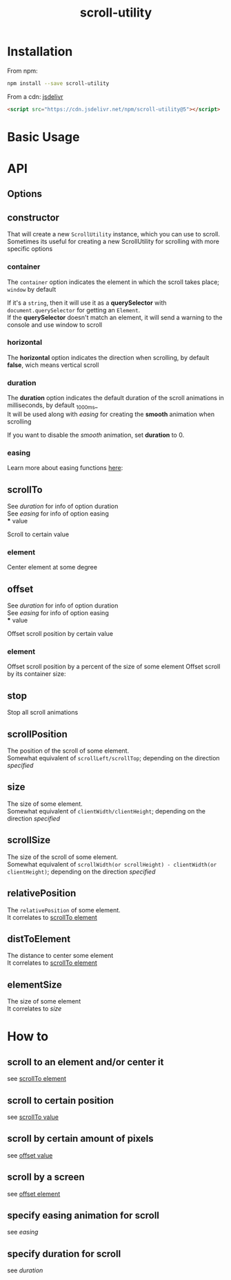 #+TITLE: scroll-utility
#+HTML_LINK_HOME: https://github.com/LeDDGroup/scroll-utility
#+HTML_DESCRIPTION: A simple to use scroll utility package for centering elements, and smooth animations
#+HTML_HEAD: <meta name="viewport" content="width=device-width, initial-scale=1.0">
#+HTML_HEAD: <link rel="stylesheet" type="text/css" href="assets/awsm.css">
#+HTML_HEAD: <link rel="stylesheet" type="text/css" href="assets/index.css">
#+HTML_HEAD: <link rel="stylesheet" type="text/css" href="assets/notifications.css">
#+HTML_HEAD: <script type="text/javascript" src="index.js"> </script>
#+HTML_HEAD: <script type="text/javascript" src="scroll-utility.js"> </script>
#+HTML_HEAD: <script type="text/javascript" src="assets/notifications.js"> </script>
#+KEYWORDS: scroll smooth simple center scrolling centering
#+OPTIONS: num:nil
#+STARTUP: content

* Installation
	From npm:
	#+BEGIN_SRC sh
		npm install --save scroll-utility
	#+END_SRC
	From a cdn: [[https://www.jsdelivr.com/package/npm/scroll-utility][jsdelivr]]
	#+BEGIN_SRC html
		<script src="https://cdn.jsdelivr.net/npm/scroll-utility@5"></script>
	#+END_SRC

* Basic Usage
	 	 #+BEGIN_SRC pug :exports results :results html
			 #scrollTo.scroll-container
				 .button-container
					 each item in ["0", "\'#some-element\'", "500"]
						 button.scroll-button(onclick=`example.basicTo(${item})`)=item
				 .button-container.left
					 each item in ["-200", "\'window\'", "200"]
						 button.scroll-button(onclick=`example.basicBy(${item})`)=item
				 hr.spacer
				 hr.spacer
				 #here.some-element
					 h1 #here
				 hr.spacer
				 hr.spacer
	 #+END_SRC
* API
** Options
** constructor
	 	 That will create a new =ScrollUtility= instance, which you can use to scroll. \\
	 Sometimes its useful for creating a new ScrollUtility for scrolling with more specific options
*** container
		
		#+BEGIN_SRC pug :exports results :results html
			#scroll-container.scroll-container.normal
				.button-container
					button.scroll-button(onclick=`example.constructor.container()`) scroll window
				hr.spacer
				#container.some-element.scroll-container(position="relative")
					h1 #container
					.button-container
						button.scroll-button(onclick=`example.constructor.container(true)`) scroll container
					hr.spacer
					hr.spacer
		#+END_SRC

		The =container= option indicates the element in which the scroll takes place; ~window~ by default

		If it's a ~string~, then it will use it as a *querySelector* with
		~document.querySelector~ for getting an ~Element~. \\
		If the *querySelector* doesn't match an element, it will send a warning to the console and use window to scroll

*** horizontal
				#+BEGIN_SRC pug :exports results :results html
			#scroll-horizontal.scroll-container.horizontal
				.button-container
					each item in ["horizontal", "vertical"]
						button.scroll-button(onclick=`example.constructor.horizontal("${item}")`)= item
				- const to = 300
				- for (let i = 50; i < to; i += 50)
					.pspacer(style=`top: ${i}%; width: ${to}%;`)
					.horizontal.pspacer(style=`left: ${i}%; height: ${to}%;`)
		#+END_SRC

		The *horizontal* option indicates the direction when scrolling, by default
		*false*, wich means vertical scroll

*** duration
				#+BEGIN_SRC pug :exports results :results html
			#scroll-duration.scroll-container
				.button-container
					each duration in ["1000", "750", "500", "250", "0"]
						button.scroll-button(onclick=`example.constructor.duration(${duration})`)= duration
				h1 Top
				hr.spacer
				hr.spacer
				h1 Bottom
		#+END_SRC

		The *duration* option indicates the default duration of the scroll animations in milliseconds, by default _1000ms_\\
		It will be used along with [[easing]] for creating the *smooth* animation when scrolling

		If you want to disable the /smooth/ animation, set *duration* to 0.

*** easing
				#+BEGIN_SRC pug :exports results :results html
			#scroll-easings.scroll-container
				.button-container
					each easing in [ "linear", "easeInOutQuad", "easeOutBounce" ]
						button.scroll-button(onclick=`example.constructor.easing("${easing}")`)= easing
				h1 Top
				hr.spacer
				hr.spacer
				h1 Bottom
		#+END_SRC

		Learn more about easing functions [[https://easings.net/en][here]]:

** scrollTo
	 	 #+BEGIN_SRC pug :exports results :results html
		 #scrollTo.scroll-container
			 .button-container
				 each item in ["0", "\'#here\'", "Infinity"]
					 button.scroll-button(onclick=`example.scrollTo(${item})`)=item
			 hr.spacer
			 #here.some-element
				 h1 #here
			 hr.spacer
	 #+END_SRC

	 See [[duration]] for info of option duration\\
	 See [[easing]] for info of option easing\\
*** value
		:PROPERTIES:
		:CUSTOM_ID: scrollToValue
		:END:
				Scroll to certain value
		#+BEGIN_SRC pug :exports results :results html
			#scrollToValue.scroll-container
				.button-container
					each item in ["0", "50", "200", "Infinity"]
						button.scroll-button(onclick=`example.scrollTo.value(${item})`)=item
				hr.spacer
				hr.spacer
		#+END_SRC

*** element
		:PROPERTIES:
		:CUSTOM_ID: scrollToElement
		:END:
				Center element at some degree
		#+BEGIN_SRC pug :exports results :results html
			#example-scrollToElement.scroll-container
				.button-container
					each item in ["0", "0.25", "0.5", "0.75", "1"]
						button.scroll-button(onclick=`example.scrollTo.element(${item})`)=item
				hr.spacer
				#scrollTo-element.some-element
					h1 element to center
				hr.spacer
		#+END_SRC

** offset
	 	 #+BEGIN_SRC pug :exports results :results html
		 #offset.scroll-container
			 .button-container
				 each item in ["-100", "100"]
					 button.scroll-button(onclick=`example.offset(${item})`)=item
			 hr.spacer
			 hr.spacer
			 hr.spacer
	 #+END_SRC

	 See [[duration]] for info of option duration\\
	 See [[easing]] for info of option easing\\
*** value
		:PROPERTIES:
		:CUSTOM_ID: offsetValue
		:END:
				Offset scroll position by certain value
		#+BEGIN_SRC pug :exports results :results html
			#offsetValue.scroll-container
				.button-container
					each item in ["-100", "100"]
						button.scroll-button(onclick=`example.offset.value(${item})`)=item
				hr.spacer
				hr.spacer
		#+END_SRC

*** element
		:PROPERTIES:
		:CUSTOM_ID: offsetElement
		:END:
		Offset scroll position by a percent of the size of some element
				Offset scroll by its container size:
		#+BEGIN_SRC pug :exports results :results html
			#offsetElement.scroll-container
				.button-container
					each item in ["-1", "-0.5", "0.5", "1"]
						button.scroll-button(onclick=`example.offset.element(${item})`)=item
				- const to = 600
				- for (let i = 50; i < to; i += 50)
					.pspacer(style=`top: ${i}%;`)
		#+END_SRC

** stop
	 	 Stop all scroll animations
	 #+BEGIN_SRC pug :exports results :results html
		 #stop.scroll-container
			 .button-container
				 each item in ["scroll", "stop"]
					 button.scroll-button(onclick=`example.stop(${item === "stop"})`)=item
			 hr.spacer
			 hr.spacer
	 #+END_SRC

** scrollPosition
	 	 The position of the scroll of some element. \\
	 Somewhat equivalent of ~scrollLeft/scrollTop~; depending on the direction [[horizontal][specified]]
	 #+BEGIN_SRC pug :exports results :results html
		 #scrollPosition.scroll-container
			 .button-container
					button.scroll-button(onclick=`example.scrollPosition()`) scrollPosition
			 hr.spacer
			 hr.spacer
	 #+END_SRC

** size
	 	 The size of some element. \\
	 Somewhat equivalent of ~clientWidth/clientHeight~; depending on the direction [[horizontal][specified]]
	 #+BEGIN_SRC pug :exports results :results html
		 #size.scroll-container
			 .button-container
					button.scroll-button(onclick=`example.size()`) size
	 #+END_SRC

** scrollSize
	 	 The size of the scroll of some element. \\
	 Somewhat equivalent of ~scrollWidth(or scrollHeight) - clientWidth(or clientHeight)~; depending on the direction [[horizontal][specified]]
	 #+BEGIN_SRC pug :exports results :results html
		 #scrollSize.scroll-container
			 .button-container
					button.scroll-button(onclick=`example.scrollSize()`) scrollSize
			 hr.spacer
			 hr.spacer
	 #+END_SRC

** relativePosition
	 	 The ~relativePosition~ of some element. \\
	 It correlates to  [[#scrollToElement][scrollTo element]]
	 #+BEGIN_SRC pug :exports results :results html
		 #relativePosition.scroll-container
			 .button-container
				each item in ["0", "0.5", "1"]
					button.scroll-button(onclick=`example.relativePosition(${item})`)=`${item}`
				button.scroll-button(onclick=`example.relativePosition()`) relativePosition
			 hr.spacer
			 #relativePosition-element.some-element
				 h1 some-element
			 hr.spacer
	 #+END_SRC

** distToElement
	 	 The distance to center some element \\
	 It correlates to [[#scrollToElement][scrollTo element]]
	 #+BEGIN_SRC pug :exports results :results html
		 #distToElement.scroll-container
			 .button-container
				each item in ["0", "0.5", "1"]
					button.scroll-button(onclick=`example.distToElement(${item})`)=`${item}`
			 hr.spacer
			 #distToElement-element.some-element
				 h1 some-element
			 hr.spacer
	 #+END_SRC

** elementSize
	 	 The size of some element \\
	 It correlates to [[size]]
* How to
** scroll to an element and/or center it
	 	 see [[#scrollToElement][scrollTo element]]
** scroll to certain position
	 	 see [[#scrollToValue][scrollTo value]]
** scroll by certain amount of pixels
	 	 see [[#offsetValue][offset value]]
** scroll by a screen
	 	 see [[#offsetElement][offset element]]
** specify easing animation for scroll
	 	 see [[easing]]
** specify duration for scroll
	 	 see [[duration]]
